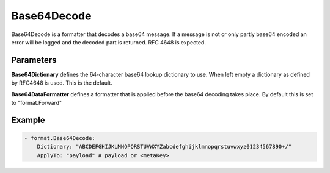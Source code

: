 .. Autogenerated by Gollum RST generator (docs/generator/*.go)

Base64Decode
============

Base64Decode is a formatter that decodes a base64 message.
If a message is not or only partly base64 encoded an error will be logged
and the decoded part is returned. RFC 4648 is expected.



Parameters
----------

**Base64Dictionary**
defines the 64-character base64 lookup dictionary to use. When
left empty a dictionary as defined by RFC4648 is used. This is the default.


**Base64DataFormatter**
defines a formatter that is applied before the base64
decoding takes place. By default this is set to "format.Forward"


Example
-------

.. code-block:: yaml

	 - format.Base64Decode:
	     Dictionary: "ABCDEFGHIJKLMNOPQRSTUVWXYZabcdefghijklmnopqrstuvwxyz01234567890+/"
	     ApplyTo: "payload" # payload or <metaKey>
	


